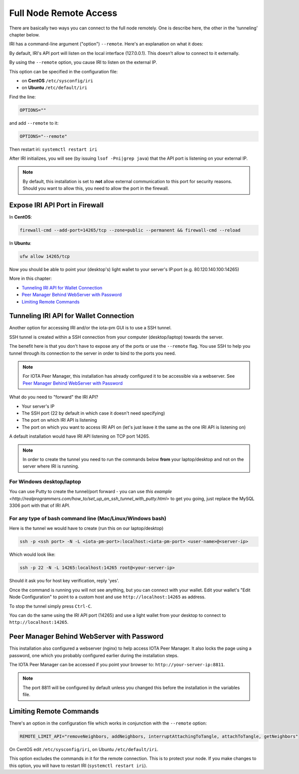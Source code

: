 .. _remote_access:

Full Node Remote Access
***********************

There are basically two ways you can connect to the full node remotely. One is describe here, the other in the 'tunneling' chapter below.

IRI has a command-line argument ("option") ``--remote``. Here's an explanation on what it does:

By default, IRI's API port will listen on the local interface (127.0.0.1). This doesn't allow to connect to it externally.


By using the ``--remote`` option, you cause IRI to listen on the external IP.

This option can be specified in the configuration file:

* on **CentOS** ``/etc/sysconfig/iri``
* on **Ubuntu** ``/etc/default/iri``

Find the line:

.. code:: bash

   OPTIONS=""

and add ``--remote`` to it:

.. code:: bash

   OPTIONS="--remote"

Then restart iri: ``systemctl restart iri``

After IRI initializes, you will see (by issuing ``lsof -Pni|grep java``) that the API port is listening on your external IP.

.. note::

  By default, this installation is set to **not** allow external communication to this port for security reasons.
  Should you want to allow this, you need to allow the port in the firewall.


Expose IRI API Port in Firewall
===============================

In **CentOS**:

.. code:: bash

   firewall-cmd --add-port=14265/tcp --zone=public --permanent && firewall-cmd --reload

In **Ubuntu**:

.. code:: bash

   ufw allow 14265/tcp


Now you should be able to point your (desktop's) light wallet to your server's IP:port (e.g. 80.120.140.100:14265)

More in this chapter:

* `Tunneling IRI API for Wallet Connection`_
* `Peer Manager Behind WebServer with Password`_
* `Limiting Remote Commands`_


.. tunnelingIriApiForWalletConnections::

Tunneling IRI API for Wallet Connection
=======================================

Another option for accessing IRI and/or the iota-pm GUI is to use a SSH tunnel.

SSH tunnel is created within a SSH connection from your computer (desktop/laptop) towards the server.

The benefit here is that you don't have to expose any of the ports or use the ``--remote`` flag. You use SSH to help you tunnel through its connection to the server in order to bind to the ports you need.

.. note::

   For IOTA Peer Manager, this installation has already configured it to be accessible via a webserver.
   See `Peer Manager Behind WebServer with Password`_


What do you need to "forward" the IRI API?

* Your server's IP
* The SSH port (22 by default in which case it doesn't need specifying)
* The port on which IRI API is listening
* The port on which you want to access IRI API on (let's just leave it the same as the one IRI API is listening on)

A default installation would have IRI API listening on TCP port 14265.


.. note::

   In order to create the tunnel you need to run the commands below **from** your laptop/desktop and not on the server where IRI is running.


For Windows desktop/laptop
--------------------------
You can use Putty to create the tunnel/port forward - you can use `this example <http://realprogrammers.com/how_to/set_up_an_ssh_tunnel_with_putty.html>` to get you going, just replace the MySQL 3306 port with that of IRI API.

For any type of bash command line (Mac/Linux/Windows bash)
----------------------------------------------------------

Here is the tunnel we would have to create (run this on our laptop/desktop)

.. code:: bash

   ssh -p <ssh port> -N -L <iota-pm-port>:localhost:<iota-pm-port> <user-name>@<server-ip>

Which would look like:

.. code:: bash
   
   ssh -p 22 -N -L 14265:localhost:14265 root@<your-server-ip>

Should it ask you for host key verification, reply 'yes'.

Once the command is running you will not see anything, but you can connect with your wallet.
Edit your wallet's "Edit Node Configuration" to point to a custom host and use ``http://localhost:14265`` as address.

To stop the tunnel simply press ``Ctrl-C``.

You can do the same using the IRI API port (14265) and use a light wallet from your desktop to connect to ``http://localhost:14265``.

.. peerManagerBehindWebServerWithPassword::

Peer Manager Behind WebServer with Password
===========================================

This installation also configured a webserver (nginx) to help access IOTA Peer Manager.
It also locks the page using a password, one which you probably configured earlier during the installation steps.

The IOTA Peer Manager can be accessed if you point your browser to: ``http://your-server-ip:8811``.

.. note::

   The port 8811 will be configured by default unless you changed this before the installation in the variables file.

.. limitingRemoteCommands::

Limiting Remote Commands
========================

There's an option in the configuration file which works in conjunction with the ``--remote`` option:

.. code:: bash

   REMOTE_LIMIT_API="removeNeighbors, addNeighbors, interruptAttachingToTangle, attachToTangle, getNeighbors"


On CentOS edit ``/etc/sysconfig/iri``, on Ubuntu ``/etc/default/iri``.

This option excludes the commands in it for the remote connection. This is to protect your node.
If you make changes to this option, you will have to restart IRI (``systemctl restart iri``).
